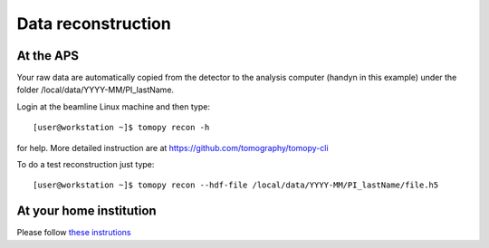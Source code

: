 Data reconstruction
===================

At the APS
----------

Your raw data are automatically copied from the detector to the analysis computer (handyn in this example) under the folder /local/data/YYYY-MM/PI_lastName. 


Login at the beamline Linux machine and then type::

    [user@workstation ~]$ tomopy recon -h


for help. More detailed instruction are at https://github.com/tomography/tomopy-cli

To do a test reconstruction just type::

    [user@workstation ~]$ tomopy recon --hdf-file /local/data/YYYY-MM/PI_lastName/file.h5 


At your home institution
------------------------

Please follow `these instrutions <https://docs2bm.readthedocs.io/en/latest/source/user/item_006.html>`_